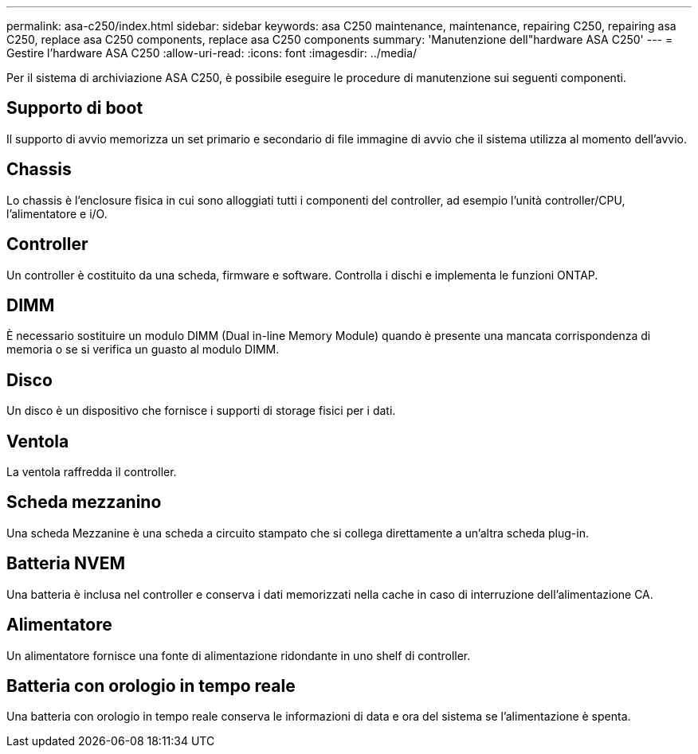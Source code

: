 ---
permalink: asa-c250/index.html 
sidebar: sidebar 
keywords: asa C250 maintenance, maintenance, repairing C250, repairing asa C250, replace asa C250 components, replace asa C250 components 
summary: 'Manutenzione dell"hardware ASA C250' 
---
= Gestire l'hardware ASA C250
:allow-uri-read: 
:icons: font
:imagesdir: ../media/


[role="lead"]
Per il sistema di archiviazione ASA C250, è possibile eseguire le procedure di manutenzione sui seguenti componenti.



== Supporto di boot

Il supporto di avvio memorizza un set primario e secondario di file immagine di avvio che il sistema utilizza al momento dell'avvio.



== Chassis

Lo chassis è l'enclosure fisica in cui sono alloggiati tutti i componenti del controller, ad esempio l'unità controller/CPU, l'alimentatore e i/O.



== Controller

Un controller è costituito da una scheda, firmware e software. Controlla i dischi e implementa le funzioni ONTAP.



== DIMM

È necessario sostituire un modulo DIMM (Dual in-line Memory Module) quando è presente una mancata corrispondenza di memoria o se si verifica un guasto al modulo DIMM.



== Disco

Un disco è un dispositivo che fornisce i supporti di storage fisici per i dati.



== Ventola

La ventola raffredda il controller.



== Scheda mezzanino

Una scheda Mezzanine è una scheda a circuito stampato che si collega direttamente a un'altra scheda plug-in.



== Batteria NVEM

Una batteria è inclusa nel controller e conserva i dati memorizzati nella cache in caso di interruzione dell'alimentazione CA.



== Alimentatore

Un alimentatore fornisce una fonte di alimentazione ridondante in uno shelf di controller.



== Batteria con orologio in tempo reale

Una batteria con orologio in tempo reale conserva le informazioni di data e ora del sistema se l'alimentazione è spenta.
